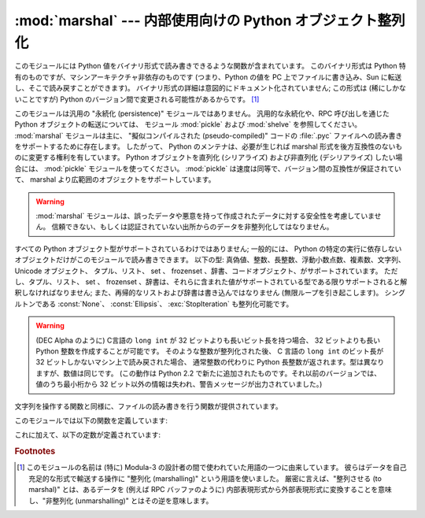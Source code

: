 
:mod:`marshal` --- 内部使用向けの Python オブジェクト整列化
===========================================================

.. module:: marshal
   :synopsis: Python オブジェクトをバイト列に変換したり、その逆を (異なる制約条件下で) 行います。

.. This module contains functions that can read and write Python values in a binary
.. format.  The format is specific to Python, but independent of machine
.. architecture issues (e.g., you can write a Python value to a file on a PC,
.. transport the file to a Sun, and read it back there).  Details of the format are
.. undocumented on purpose; it may change between Python versions (although it
.. rarely does). [#]_

このモジュールには Python 値をバイナリ形式で読み書きできるような関数が含まれています。
このバイナリ形式は Python 特有のものですが、マシンアーキテクチャ非依存のものです
(つまり、Python の値を PC 上でファイルに書き込み、Sun に転送し、そこで読み戻すことができます)。
バイナリ形式の詳細は意図的にドキュメント化されていません;
この形式は (稀にしかないことですが) Python のバージョン間で変更される可能性があるからです。 [#]_


.. index::
   module: pickle
   module: shelve
   object: code


.. This is not a general "persistence" module.  For general persistence and
.. transfer of Python objects through RPC calls, see the modules :mod:`pickle` and
.. :mod:`shelve`.  The :mod:`marshal` module exists mainly to support reading and
.. writing the "pseudo-compiled" code for Python modules of :file:`.pyc` files.
.. Therefore, the Python maintainers reserve the right to modify the marshal format
.. in backward incompatible ways should the need arise.  If you're serializing and
.. de-serializing Python objects, use the :mod:`pickle` module instead -- the
.. performance is comparable, version independence is guaranteed, and pickle
.. supports a substantially wider range of objects than marshal.

このモジュールは汎用の "永続化 (persistence)" モジュールではありません。
汎用的な永続化や、RPC 呼び出しを通じた Python オブジェクトの転送については、
モジュール :mod:`pickle` および :mod:`shelve` を参照してください。
:mod:`marshal` モジュールは主に、 "擬似コンパイルされた (pseudo-compiled)" コードの
:file:`.pyc` ファイルへの読み書きをサポートするために存在します。
したがって、 Python のメンテナは、必要が生じれば marshal 形式を後方互換性のないものに変更する権利を有しています。
Python オブジェクトを直列化 (シリアライズ) および非直列化 (デシリアライズ) したい場合には、 :mod:`pickle` モジュールを使ってください。
:mod:`pickle` は速度は同等で、バージョン間の互換性が保証されていて、 marshal より広範囲のオブジェクトをサポートしています。


.. warning::

   .. The :mod:`marshal` module is not intended to be secure against erroneous or
   .. maliciously constructed data.  Never unmarshal data received from an
   .. untrusted or unauthenticated source.

   :mod:`marshal` モジュールは、誤ったデータや悪意を持って作成されたデータに対する安全性を考慮していません。
   信頼できない、もしくは認証されていない出所からのデータを非整列化してはなりません。


.. Not all Python object types are supported; in general, only objects whose value
.. is independent from a particular invocation of Python can be written and read by
.. this module.  The following types are supported: ``None``, integers, long
.. integers, floating point numbers, strings, Unicode objects, tuples, lists, sets,
.. dictionaries, and code objects, where it should be understood that tuples, lists
.. and dictionaries are only supported as long as the values contained therein are
.. themselves supported; and recursive lists and dictionaries should not be written
.. (they will cause infinite loops).

すべての Python オブジェクト型がサポートされているわけではありません;
一般的には、 Python の特定の実行に依存しないオブジェクトだけがこのモジュールで読み書きできます。
以下の型: 真偽値、整数、長整数、浮動小数点数、複素数、文字列、 Unicode オブジェクト、
タプル、リスト、 set 、 frozenset 、辞書、コードオブジェクト、がサポートされています。
ただし、タプル、リスト、 set 、 frozenset 、辞書は、それらに含まれた値がサポートされている型である限りサポートされると解釈しなければなりません;
また、再帰的なリストおよび辞書は書き込んではなりません (無限ループを引き起こします)。
シングルトンである :const:`None`\ 、 :const:`Ellipsis`\ 、 :exc:`StopIteration` も整列化可能です。


.. warning::

   .. On machines where C's ``long int`` type has more than 32 bits (such as the
   .. DEC Alpha), it is possible to create plain Python integers that are longer
   .. than 32 bits. If such an integer is marshaled and read back in on a machine
   .. where C's ``long int`` type has only 32 bits, a Python long integer object
   .. is returned instead.  While of a different type, the numeric value is the
   .. same.  (This behavior is new in Python 2.2.  In earlier versions, all but the
   .. least-significant 32 bits of the value were lost, and a warning message was
   .. printed.)

   (DEC Alpha のように) C言語の ``long int`` が 32 ビットよりも長いビット長を持つ場合、
   32 ビットよりも長い Python 整数を作成することが可能です。
   そのような整数が整列化された後、 C 言語の ``long int`` のビット長が 32 ビットしかないマシン上で読み戻された場合、
   通常整数の代わりに Python 長整数が返されます。型は異なりますが、数値は同じです。
   (この動作は Python 2.2 で新たに追加されたものです。それ以前のバージョンでは、
   値のうち最小桁から 32 ビット以外の情報は失われ、警告メッセージが出力されていました。)


.. There are functions that read/write files as well as functions operating on
.. strings.

文字列を操作する関数と同様に、ファイルの読み書きを行う関数が提供されています。


.. The module defines these functions:

このモジュールでは以下の関数を定義しています:


.. function:: dump(value, file[, version])

   .. Write the value on the open file.  The value must be a supported type.  The
   .. file must be an open file object such as ``sys.stdout`` or returned by
   .. :func:`open` or :func:`os.popen`.  It must be opened in binary mode (``'wb'``
   .. or ``'w+b'``).

   開かれたファイルに値を書き込みます。値はサポートされている型でなくてはなりません。
   ファイルは ``sys.stdout`` か、 :func:`open` や :func:`posix.popen` が返すようなファイルオブジェクトでなくてはなりません。
   またファイルはバイナリモード (``'wb'`` または ``'w+b'``) で開かれていなければなりません。


   .. If the value has (or contains an object that has) an unsupported type, a
   .. :exc:`ValueError` exception is raised --- but garbage data will also be written
   .. to the file.  The object will not be properly read back by :func:`load`.

   値 (または値に含まれるオブジェクト) がサポートされていない型の場合、
   :exc:`ValueError` 例外が送出されます --- しかし、同時にごみのデータがファイルに書き込まれます。
   このオブジェクトは :func:`load` で適切に読み出されることはありません。

   .. .. versionadded:: 2.4
   ..    The *version* argument indicates the data format that ``dump`` should use
   ..    (see below).

   .. versionadded:: 2.4
      *version* 引数は ``dump`` が利用するデータフォーマットを表します (下記参照)。


.. function:: load(file)

   .. Read one value from the open file and return it.  If no valid value is read
   .. (e.g. because the data has a different Python version's incompatible marshal
   .. format), raise :exc:`EOFError`, :exc:`ValueError` or :exc:`TypeError`.  The
   .. file must be an open file object opened in binary mode (``'rb'`` or
   .. ``'r+b'``).

   開かれたファイルから値を一つ読んで返します。
   (異なるバージョンの Python の互換性のない marshal フォーマットだったなどの理由で)
   有効な値が読み出せなかった場合、 :exc:`EOFError`\ 、 :exc:`ValueError`\ 、または :exc:`TypeError` を送出します。
   file はバイナリモード (``'rb'`` または ``'r+b'``) で開かれたファイルオブジェクトでなければなりません.

   .. note::

      .. If an object containing an unsupported type was marshalled with :func:`dump`,
      .. :func:`load` will substitute ``None`` for the unmarshallable type.

      サポートされていない型を含むオブジェクトが :func:`dump` で整列化されている場合、 :func:`load` は整列化不能な値を ``None`` で置き換えます。


.. function:: dumps(value[, version])

   .. Return the string that would be written to a file by ``dump(value, file)``.  The
   .. value must be a supported type.  Raise a :exc:`ValueError` exception if value
   .. has (or contains an object that has) an unsupported type.

   ``dump(value, file)`` でファイルに書き込まれるような文字列を返します。値はサポートされている型でなければなりません。
   値がサポートされていない型のオブジェクト (またはサポートされていない型のオブジェクトを含むようなオブジェクト) の場合、
   :exc:`ValueError` 例外が送出されます。

   .. .. versionadded:: 2.4
   ..    The *version* argument indicates the data format that ``dumps`` should use
   ..    (see below).

   .. versionadded:: 2.4
      *version* 引数は ``dumps`` が利用するデータフォーマットを表します (下記参照)。


.. function:: loads(string)

   .. Convert the string to a value.  If no valid value is found, raise
   .. :exc:`EOFError`, :exc:`ValueError` or :exc:`TypeError`.  Extra characters in the
   .. string are ignored.

   データ文字列を値に変換します。
   有効な値が見つからなかった場合、 :exc:`EOFError`\ 、 :exc:`ValueError`\ 、または :exc:`TypeError` が送出されます。
   文字列中の余分な文字は無視されます。


.. In addition, the following constants are defined:

これに加えて、以下の定数が定義されています:


.. data:: version

   .. Indicates the format that the module uses. Version 0 is the historical format,
   .. version 1 (added in Python 2.4) shares interned strings and version 2 (added in
   .. Python 2.5) uses a binary format for floating point numbers. The current version
   .. is 2.

   このモジュールが利用するバージョンを表します。バージョン0 は歴史的なフォーマットです。
   バージョン1 は文字列の再利用をします (Python 2.4で追加されました)。
   バージョン2 は浮動小数点数にバイナリフォーマットを使用します (Python 2.5で追加されました)。
   現在のバージョンは2です。


   .. versionadded:: 2.4


.. rubric:: Footnotes


.. .. [#] The name of this module stems from a bit of terminology used by the designers of
..    Modula-3 (amongst others), who use the term "marshalling" for shipping of data
..    around in a self-contained form. Strictly speaking, "to marshal" means to
..    convert some data from internal to external form (in an RPC buffer for instance)
..    and "unmarshalling" for the reverse process.

.. [#] このモジュールの名前は (特に) Modula-3 の設計者の間で使われていた用語の一つに由来しています。
   彼らはデータを自己充足的な形式で輸送する操作に "整列化 (marshalling)" という用語を使いました。
   厳密に言えば、"整列させる (to marshal)" とは、あるデータを (例えば RPC バッファのように)
   内部表現形式から外部表現形式に変換することを意味し、"非整列化 (unmarshalling)" とはその逆を意味します。

